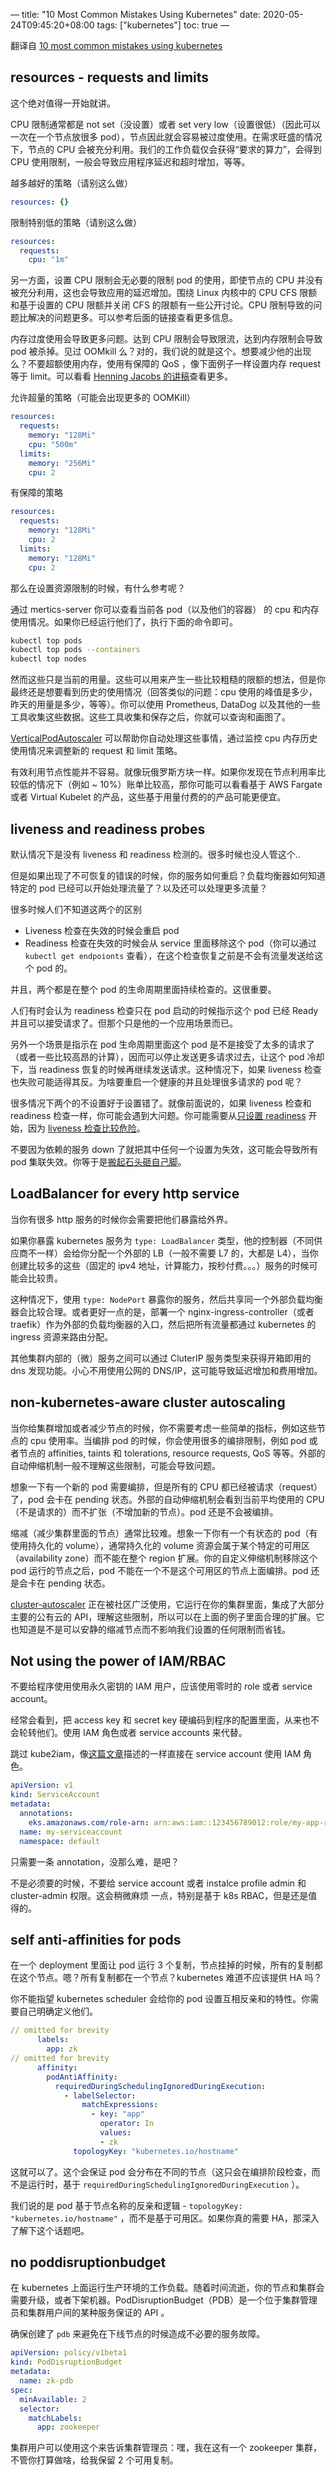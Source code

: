 ---
title: "10 Most Common Mistakes Using Kubernetes"
date: 2020-05-24T09:45:20+08:00
tags: ["kubernetes"]
toc: true
---

翻译自 [[https://blog.pipetail.io/posts/2020-05-04-most-common-mistakes-k8s/][10 most common mistakes using kubernetes]]

** resources - requests and limits

这个绝对值得一开始就讲。

CPU 限制通常都是 not set（没设置）或者 set very low（设置很低）（因此可以一次在一个节点放很多 pod），节点因此就会容易被过度使用。在需求旺盛的情况下，节点的 CPU 会被充分利用。我们的工作负载仅会获得“要求的算力”，会得到 CPU 使用限制，一般会导致应用程序延迟和超时增加，等等。

越多越好的策略（请别这么做）

#+begin_src yaml
    resources: {}
#+end_src

限制特别低的策略（请别这么做）

#+begin_src yaml
    resources:
      requests:
        cpu: "1m"
#+end_src

另一方面，设置 CPU 限制会无必要的限制 pod 的使用，即使节点的 CPU 并没有被充分利用，这也会导致应用的延迟增加。围绕 Linux 内核中的 CPU CFS 限额和基于设置的 CPU 限额并关闭 CFS 的限额有一些公开讨论。CPU 限制导致的问题比解决的问题更多。可以参考后面的链接查看更多信息。

内存过度使用会导致更多问题。达到 CPU 限制会导致限流，达到内存限制会导致 pod 被杀掉。见过 OOMkill 么？对的，我们说的就是这个。想要减少他的出现么？不要超额使用内存，使用有保障的 QoS ，像下面例子一样设置内存 request 等于 limit。可以看看 [[https://www.slideshare.net/try_except_/optimizing-kubernetes-resource-requestslimits-for-costefficiency-and-latency-highload][Henning Jacobs 的讲稿]]查看更多。

允许超量的策略（可能会出现更多的 OOMKill）

#+begin_src yaml
    resources:
      requests:
        memory: "128Mi"
        cpu: "500m"
      limits:
        memory: "256Mi"
        cpu: 2
#+end_src

有保障的策略

#+begin_src yaml
    resources:
      requests:
        memory: "128Mi"
        cpu: 2
      limits:
        memory: "128Mi"
        cpu: 2
#+end_src

那么在设置资源限制的时候，有什么参考呢？

通过 mertics-server 你可以查看当前各 pod（以及他们的容器） 的 cpu 和内存使用情况。如果你已经运行他们了，执行下面的命令即可。

#+begin_src bash
kubectl top pods
kubectl top pods --containers
kubectl top nodes
#+end_src

然而这些只是当前的用量。这些可以用来产生一些比较粗糙的限额的想法，但是你最终还是想要看到历史的使用情况（回答类似的问题：cpu 使用的峰值是多少，昨天的用量是多少，等等）。你可以使用 Prometheus, DataDog 以及其他的一些工具收集这些数据。这些工具收集和保存之后，你就可以查询和画图了。

[[https://cloud.google.com/kubernetes-engine/docs/concepts/verticalpodautoscaler][VerticalPodAutoscaler]] 可以帮助你自动处理这些事情，通过监控 cpu 内存历史使用情况来调整新的 request 和 limit 策略。

有效利用节点性能并不容易。就像玩俄罗斯方块一样。如果你发现在节点利用率比较低的情况下（例如 ~ 10%）账单比较高，那你可能可以看看基于 AWS Fargate 或者 Virtual Kubelet 的产品，这些基于用量付费的的产品可能更便宜。

** liveness and readiness probes

默认情况下是没有 liveness 和 readiness 检测的。很多时候也没人管这个..

但是如果出现了不可恢复的错误的时候，你的服务如何重启？负载均衡器如何知道特定的 pod 已经可以开始处理流量了？以及还可以处理更多流量？

很多时候人们不知道这两个的区别
- Liveness 检查在失效的时候会重启 pod
- Readiness 检查在失效的时候会从 service 里面移除这个 pod（你可以通过 =kubectl get endpoionts= 查看），在这个检查恢复之前是不会有流量发送给这个 pod 的。

并且，两个都是在整个 pod 的生命周期里面持续检查的。这很重要。

人们有时会认为 readiness 检查只在 pod 启动的时候指示这个 pod 已经 Ready 并且可以接受请求了。但那个只是他的一个应用场景而已。

另外一个场景是指示在 pod 生命周期里面这个 pod 是不是接受了太多的请求了（或者一些比较高昂的计算），因而可以停止发送更多请求过去，让这个 pod 冷却下，当 readiness 恢复的时候再继续发送请求。这种情况下，如果 liveness 检查也失败可能适得其反。为啥要重启一个健康的并且处理很多请求的 pod 呢？

很多情况下两个的不设置好于设置错了。就像前面说的，如果 liveness 检查和 readiness 检查一样，你可能会遇到大问题。你可能需要从[[https://twitter.com/sszuecs/status/1175803113204269059][只设置 readiness]] 开始，因为 [[https://srcco.de/posts/kubernetes-liveness-probes-are-dangerous.html][liveness 检查比较危险]]。

不要因为依赖的服务 down 了就把其中任何一个设置为失效，这可能会导致所有 pod 集联失效。你等于是[[https://blog.colinbreck.com/kubernetes-liveness-and-readiness-probes-how-to-avoid-shooting-yourself-in-the-foot/][搬起石头砸自己脚]]。

** LoadBalancer for every http service

当你有很多 http 服务的时候你会需要把他们暴露给外界。

如果你暴露 kubernetes 服务为 =type: LoadBalancer= 类型，他的控制器（不同供应商不一样）会给你分配一个外部的 LB（一般不需要 L7 的，大都是 L4），当你创建比较多的这些（固定的 ipv4 地址，计算能力，按秒付费。。。）服务的时候可能会比较贵。

这种情况下，使用 =type: NodePort= 暴露你的服务，然后共享同一个外部负载均衡器会比较合理。或者更好一点的是，部署一个 nginx-ingress-controller（或者 traefik）作为外部的负载均衡器的入口，然后把所有流量都通过 kubernetes 的 ingress 资源来路由分配。

其他集群内部的（微）服务之间可以通过 CluterIP 服务类型来获得开箱即用的 dns 发现功能。小心不用使用公网的 DNS/IP，这可能导致延迟增加和费用增加。

** non-kubernetes-aware cluster autoscaling

当你给集群增加或者减少节点的时候，你不需要考虑一些简单的指标，例如这些节点的 cpu 使用率。当编排 pod 的时候，你会使用很多的编排限制，例如 pod 或者节点的 affinities, taints 和 tolerations, resource requests, QoS 等等。外部的自动伸缩机制一般不理解这些限制，可能会导致问题。

想象一下有一个新的 pod 需要编排，但是所有的 CPU 都已经被请求（request）了，pod 会卡在 pending 状态。外部的自动伸缩机制会看到当前平均使用的 CPU（不是请求的）而不扩张（不增加新的节点）。pod 还是不会被编排。

缩减（减少集群里面的节点）通常比较难。想象一下你有一个有状态的 pod（有使用持久化的 volume），通常持久化的 volume 资源会属于某个特定的可用区（availability zone）而不能在整个 region 扩展。你的自定义伸缩机制移除这个 pod 运行的节点之后，pod 不能在一个不是这个可用区的节点上面编排。pod 还是会卡在 pending 状态。

[[https://github.com/kubernetes/autoscaler/tree/master/cluster-autoscaler][cluster-autoscaler]] 正在被社区广泛使用，它运行在你的集群里面，集成了大部分主要的公有云的 API，理解这些限制，所以可以在上面的例子里面合理的扩展。它也知道是不是可以安静的缩减节点而不影响我们设置的任何限制而省钱。

** Not using the power of IAM/RBAC

不要给程序使用使用永久密钥的 IAM 用户，应该使用零时的 role 或者 service account。

经常会看到，把 access key 和 secret key 硬编码到程序的配置里面，从来也不会轮转他们。使用 IAM 角色或者 service accounts 来代替。

跳过 kube2iam，像[[https://blog.pipetail.io/posts/2020-04-13-more-eks-tips/][这篇文章]]描述的一样直接在 service account 使用 IAM 角色。

#+begin_src yaml
apiVersion: v1
kind: ServiceAccount
metadata:
  annotations:
    eks.amazonaws.com/role-arn: arn:aws:iam::123456789012:role/my-app-role
  name: my-serviceaccount
  namespace: default
#+end_src

只需要一条 annotation，没那么难，是吧？

不是必须要的时候，不要给 service account 或者 instalce profile admin 和 cluster-admin 权限。这会稍微麻烦 一点，特别是基于 k8s RBAC，但是还是值得的。

** self anti-affinities for pods

在一个 deployment 里面让 pod 运行 3 个复制，节点挂掉的时候，所有的复制都在这个节点。嗯？所有复制都在一个节点？kubernetes 难道不应该提供 HA 吗？

你不能指望 kubernetes scheduler 会给你的 pod 设置互相反亲和的特性。你需要自己明确定义他们。

#+begin_src yaml
// omitted for brevity
      labels:
        app: zk
// omitted for brevity
      affinity:
        podAntiAffinity:
          requiredDuringSchedulingIgnoredDuringExecution:
            - labelSelector:
                matchExpressions:
                  - key: "app"
                    operator: In
                    values:
                    - zk
              topologyKey: "kubernetes.io/hostname"
#+end_src

这就可以了。这个会保证 pod 会分布在不同的节点（这只会在编排阶段检查，而不是运行时，基于 =requiredDuringSchedulingIgnoredDuringExecution= ）。

我们说的是 pod 基于节点名称的反亲和逻辑 - =topologyKey: "kubernetes.io/hostname"= ，而不是基于可用区。如果你真的需要 HA，那深入了解下这个话题吧。

** no poddisruptionbudget

在 kubernetes 上面运行生产环境的工作负载。随着时间流逝，你的节点和集群会需要升级，或者下架机器。PodDisruptionBudget（PDB）是一个位于集群管理员和集群用户间的某种服务保证的 API 。

确保创建了 =pdb= 来避免在下线节点的时候造成不必要的服务故障。

#+begin_src yaml
apiVersion: policy/v1beta1
kind: PodDisruptionBudget
metadata:
  name: zk-pdb
spec:
  minAvailable: 2
  selector:
    matchLabels:
      app: zookeeper
#+end_src

集群用户可以使用这个来告诉集群管理员：嘿，我在这有一个 zookeeper 集群，不管你打算做啥，给我保留 2 个可用复制。

[[https://blog.marekbartik.com/posts/2018-06-29_kubernetes-in-production-poddisruptionbudget/][这有个更加深入的帖子]]。

** more tenants or envs in shared cluster

kubernetes 的命名空间不提供很强的隔离。

人们总觉得使用命名空间分开非生产环境和生产环境后，一个环境不会影响另一个环境。一定意义上是可能的 - resource requests and limits, quotas, priorityClasses - and isolation - affinities, tolerations, taints (or nodeselectors) 想要物理上隔绝会让事情变得很麻烦。

你如果想要两种类型的工作在一个集群里面，那就必须忍受这种复杂性。如果你不想这么复杂，那么多建一个集群是一个比较廉价的选择，把他们放到不同的集群里面可以得到很好的隔离。

** externalTrafficPolicy: Cluster

经常会看到这个，NodePort 类型的服务默认情况下 =externalTrafficPolicy: Cluster= 所有的流量都会在集群内路由。这意味着，集群内每个节点都会开放这个 NodePort，因此你可以访问任何一个节点来访问到你的服务。

通常一个 NodePort 服务只运行在这些节点的子集上。这意味着，当访问其中某个并不运行这个服务的节点的时候，就需要转发这个请求到别的节点，这会导致多余的网络跳转，而增加延迟（如果这些节点在不同的 AZ/DC，延迟可能还会挺高）。

设置 =externalTrafficPolicy: Local=  后就不会在 pod 不在的节点上面暴露那些端口了，只会在真实运行这些 pod 节点上开放。如果你有一个外部的 LB 会检查他们的 endpoints（就像 ELB 那样），会只发送请求给这些节点。减少延迟，多余的计算，流量账单。

你可能会有一个 traefik 或者 nginx-ingress-controller 使用 NodePort （或者 LB，也使用 NodePort）来处理你的入口 http 流量和路由，那这个设置会极大的减少类似请求的延迟。

深入讨论这个的[[https://www.asykim.com/blog/deep-dive-into-kubernetes-external-traffic-policies][帖子]]。

** pet clusters + stressing the control plane too much

你会给服务器基于 Anton, HAL9000 and Colossus 起一些随机的名字，那么给集群起一个名字呢？

一开始验证 kubernetes 功能的时候，会给集群起名叫做 "testing"，并且持续在生产环境使用这个名字，没人敢改？

Pet 集群可不好玩，你可能会需要删除你的集群，实践下灾难恢复，关心下你的控制节点。不敢动控制节点可不是个好现象。Etcd 死了？你遇到大问题了。

另一方面，经常改动也不一定好。一段时间后控制节点会变慢，可能会是因为你创建太多对象了（使用基于默认配置的 helm 会创建很多 configmaps/secrets，你可能会有上千个对象），或者你也可能经常通过修改 kube-api（为了 autoscaling, cicd, monitoring, logs from events, controllers, etc） 产生一些垃圾。

以及，看看你的 kubernetes 提供商提供的 "SLA/SLO" 保证。有的可能会保证控制节点的可用性，但是不保证对于你发送的请求的 p99 延迟。换句话说，你可能会需要等 10 分钟才能得到 =kubectl get nodes= 的结果，而不违反他们的服务保证。

** bonus: using latest tag

这个比较经典。现在不常见了，可能因为我们有太多人被这个搞死了，而开始使用固定的版本号而不是 =:latest= 了。

[[https://aws.amazon.com/about-aws/whats-new/2019/07/amazon-ecr-now-supports-immutable-image-tags/][ECR 现在提供了标签不可变的功能]]，值得一试。

** Summary

别指望啥都会自动处理好，kubernetes 不是银弹。一个垃圾程序在 kubernetes 上面[[https://twitter.com/sadserver/status/1032704897500598272?s=20][可能也还是垃圾程序]]（实际上还有可能更垃圾）。如果你不小心一点，事情可能会变得很复杂，压力很大，缓慢的控制节点，没有 DR 策略。别期待开箱即用的多租户功能和高可用。花点时间让你的程序变成 cloud native。


